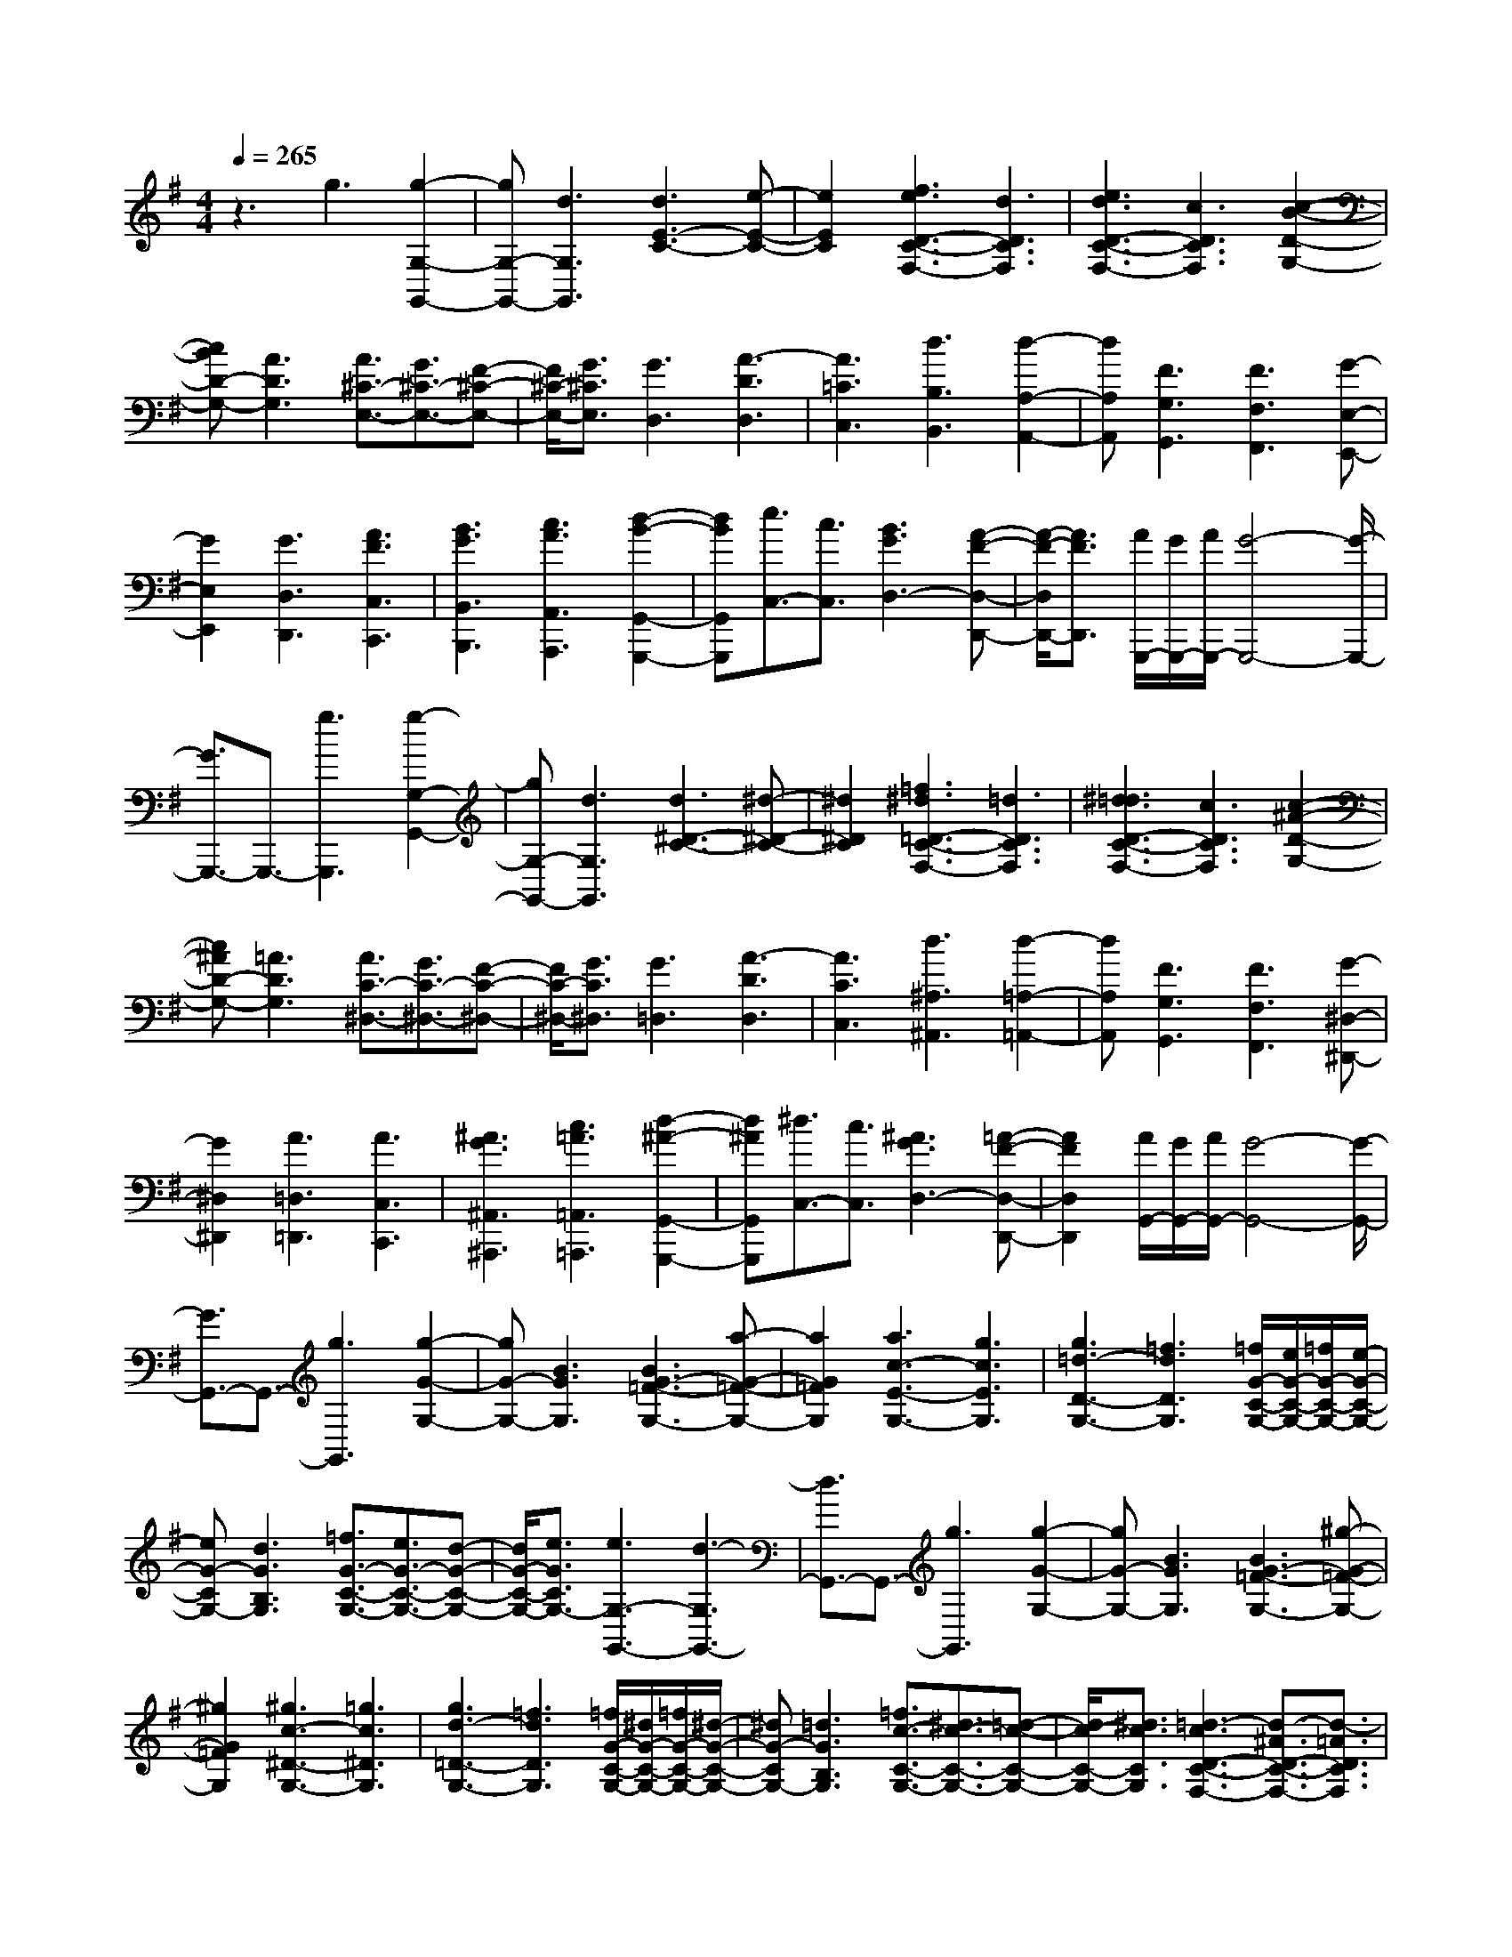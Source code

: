 % input file /home/ubuntu/MusicGeneratorQuin/training_data/scarlatti/K470.MID
X: 1
T: 
M: 4/4
L: 1/8
Q:1/4=265
K:G % 1 sharps
%(C) John Sankey 1998
%%MIDI program 6
%%MIDI program 6
%%MIDI program 6
%%MIDI program 6
%%MIDI program 6
%%MIDI program 6
%%MIDI program 6
%%MIDI program 6
%%MIDI program 6
%%MIDI program 6
%%MIDI program 6
%%MIDI program 6
z3g3 [g2-G,2-G,,2-]|[gG,-G,,-][d3G,3G,,3] [d3E3-C3-][e-E-C-]|[e2E2C2] [f3e3D3-C3-F,3-][d3D3C3F,3]|[e3d3D3-C3-F,3-][c3D3C3F,3] [c2-B2-D2-G,2-]|
[cBD-G,-][A3D3G,3] [A3/2^C3/2-E,3/2-][G3/2^C3/2-E,3/2-][F-^C-E,-]|[F/2^C/2-E,/2-][G3/2^C3/2E,3/2] [G3D,3][A3-D3D,3]|[A3=C3C,3][d3B,3B,,3] [d2-A,2-A,,2-]|[dA,A,,][F3G,3G,,3] [F3F,3F,,3][G-E,-E,,-]|
[G2E,2E,,2] [G3D,3D,,3][A3F3C,3C,,3]|[B3G3B,,3B,,,3][c3A3A,,3A,,,3] [d2-B2-G,,2-G,,,2-]|[dBG,,G,,,][e3/2C,3/2-][c3/2C,3/2] [B3G3D,3-][A-F-D,-D,,-]|[A/2-F/2-D,/2D,,/2-][A3/2F3/2D,,3/2] [A/2G,,,/2-][G/2G,,,/2-][A/2G,,,/2-][G4-G,,,4-][G/2-G,,,/2-]|
[G3/2G,,,3/2-]G,,,3/2-[g3G,,,3] [g2-G,2-G,,2-]|[gG,-G,,-][d3G,3G,,3] [d3^D3-C3-][^d-^D-C-]|[^d2^D2C2] [=f3^d3=D3-C3-F,3-][=d3D3C3F,3]|[^d3=d3D3-C3-F,3-][c3D3C3F,3] [c2-^A2-D2-G,2-]|
[c^AD-G,-][=A3D3G,3] [A3/2C3/2-^D,3/2-][G3/2C3/2-^D,3/2-][F-C-^D,-]|[F/2C/2-^D,/2-][G3/2C3/2^D,3/2] [G3=D,3][A3-D3D,3]|[A3C3C,3][d3^A,3^A,,3] [d2-=A,2-=A,,2-]|[dA,A,,][F3G,3G,,3] [F3F,3F,,3][G-^D,-^D,,-]|
[G2^D,2^D,,2] [A3=D,3=D,,3][A3C,3C,,3]|[^A3G3^A,,3^A,,,3][c3=A3=A,,3=A,,,3] [d2-^A2-G,,2-G,,,2-]|[d^AG,,G,,,][^d3/2C,3/2-][c3/2C,3/2] [^A3G3D,3-][=A-F-D,-D,,-]|[A2F2D,2D,,2] [A/2G,,/2-][G/2G,,/2-][A/2G,,/2-][G4-G,,4-][G/2-G,,/2-]|
[G3/2G,,3/2-]G,,3/2-[g3G,,3] [g2-G2-G,2-]|[gG-G,-][B3G3G,3] [B3G3-=F3-G,3-][a-G-=F-G,-]|[a2G2=F2G,2] [a3c3-E3-G,3-][g3c3E3G,3]|[g3=d3-D3-G,3-][=f3d3D3G,3] [=f/2G/2-C/2-G,/2-][e/2G/2-C/2-G,/2-][=f/2G/2-C/2-G,/2-][e/2-G/2-C/2-G,/2-]|
[eG-CG,-][d3G3B,3G,3] [=f3/2G3/2-C3/2-G,3/2-][e3/2G3/2-C3/2-G,3/2-][d-G-C-G,-]|[d/2G/2-C/2-G,/2-][e3/2G3/2C3/2G,3/2-] [e3G,3-G,,3-][d3-G,3G,,3-]|[d3/2G,,3/2-]G,,3/2-[g3G,,3] [g2-G2-G,2-]|[gG-G,-][B3G3G,3] [B3G3-=F3-G,3-][^g-G-=F-G,-]|
[^g2G2=F2G,2] [^g3c3-^D3-G,3-][=g3c3^D3G,3]|[g3d3-=D3-G,3-][=f3d3D3G,3] [=f/2G/2-C/2-G,/2-][^d/2G/2-C/2-G,/2-][=f/2G/2-C/2-G,/2-][^d/2-G/2-C/2-G,/2-]|[^dG-CG,-][=d3G3B,3G,3] [=f3/2c3/2-C3/2-G,3/2-][^d3/2c3/2-C3/2-G,3/2-][=d-c-C-G,-]|[d/2c/2-C/2-G,/2-][^d3/2c3/2C3/2G,3/2] [=d3-c3D3-C3-F,3-][d3/2-^A3/2D3/2-C3/2-F,3/2-][d3/2-=A3/2D3/2C3/2F,3/2]|
[d/2-c/2D/2-G,/2-][d/2-^A/2D/2-G,/2-][d/2-c/2D/2-G,/2-][d/2-^A/2D/2-G,/2-] [d/2-c/2D/2-G,/2-][d/2-^A/2D/2-G,/2-][d3/2-=A3/2D3/2-G,3/2-][d3/2^A3/2D3/2G,3/2] [d2-c2-D2-C2-F,2-]|[d-cD-C-F,-][d3/2-^A3/2D3/2-C3/2-F,3/2-][d3/2-=A3/2D3/2C3/2F,3/2] [d/2-c/2D/2-G,/2-][d/2-^A/2D/2-G,/2-][d/2-c/2D/2-G,/2-][d/2-^A/2D/2-G,/2-] [d/2-c/2D/2-G,/2-][d/2-^A/2D/2-G,/2-][d-=A-D-G,-]|[d/2-A/2D/2-G,/2-][d3/2^A3/2D3/2G,3/2] [d3-c3D3-C3-F,3-][d3/2-^A3/2D3/2-C3/2-F,3/2-][d3/2-=A3/2D3/2C3/2F,3/2]|[d/2-c/2D/2-G,/2-][d/2-^A/2D/2-G,/2-][d/2-c/2D/2-G,/2-][d/2-^A/2D/2-G,/2-] [d/2-c/2D/2-G,/2-][d/2-^A/2D/2-G,/2-][d3/2-=A3/2D3/2-G,3/2-][d3/2G3/2D3/2G,3/2] [d2-G2-D,2-]|
[d-GD,-][d3-A3D,3-] [d3/2D,3/2-]D,3/2z|z2 [^f3-d3-A3D,3-A,,3-D,,3-][f3/2-d3/2-A3/2D,3/2-A,,3/2-D,,3/2-][f3/2-d3/2-^F3/2D,3/2-A,,3/2-D,,3/2-]|[f3d3A3-D,3-A,,3-D,,3-][f3d3A3D,3A,,3D,,3] [f2-d2-A2-A,,2-E,,2-A,,,2-]|[fdAA,,-E,,-A,,,-][e3/2B3/2-A,,3/2-E,,3/2-A,,,3/2-][d3/2B3/2A,,3/2-E,,3/2-A,,,3/2-] [e3^c3A,,3-E,,3-A,,,3-][f-d-A,,-E,,-A,,,-]|
[f2d2A,,2E,,2A,,,2] [g3-e3-^c3A,,3-E,,3-A,,,3-][g3/2-e3/2-^c3/2A,,3/2-E,,3/2-A,,,3/2-][g3/2-e3/2-A3/2A,,3/2-E,,3/2-A,,,3/2-]|[g3e3G3-A,,3-E,,3-A,,,3-][g3e3^c3G3A,,3E,,3A,,,3] [g2-e2-A2-D,2-A,,2-D,,2-]|[geAD,-A,,-D,,-][f3/2d3/2D,3/2-A,,3/2-D,,3/2-][e3/2^c3/2D,3/2-A,,3/2-D,,3/2-] [f3d3-D,3-A,,3-D,,3-][a-d-D,-A,,-D,,-]|[a2d2D,2A,,2D,,2] [f3-d3-A3D,3-A,,3-D,,3-][f3/2-d3/2-A3/2D,3/2-A,,3/2-D,,3/2-][f3/2-d3/2-F3/2D,3/2-A,,3/2-D,,3/2-]|
[f3d3A3-D,3-A,,3-D,,3-][f3d3A3D,3A,,3D,,3] [f2-d2-A2-A,,2-E,,2-A,,,2-]|[fdAA,,-E,,-A,,,-][e3/2B3/2-A,,3/2-E,,3/2-A,,,3/2-][d3/2B3/2A,,3/2-E,,3/2-A,,,3/2-] [e3^c3A,,3-E,,3-A,,,3-][f-d-A,,-E,,-A,,,-]|[f2d2A,,2E,,2A,,,2] [g3-e3-^c3A,,3-E,,3-A,,,3-][g3/2-e3/2-^c3/2A,,3/2-E,,3/2-A,,,3/2-][g3/2-e3/2-A3/2A,,3/2-E,,3/2-A,,,3/2-]|[g3e3G3-A,,3-E,,3-A,,,3-][g3e3^c3G3A,,3E,,3A,,,3] [g2-e2-A2-D,2-A,,2-D,,2-]|
[geA-D,-A,,-D,,-][f3/2d3/2A3/2-D,3/2-A,,3/2-D,,3/2-][e3/2^c3/2A3/2D,3/2-A,,3/2-D,,3/2-] [d4-D,4-A,,4-D,,4-]|[d2-D,2A,,2D,,2] d6|[d'3/2-=f3/2d3/2-][d'3/2-e3/2d3/2-][d'3/2-=f3/2d3/2-][d'3/2-g3/2d3/2-] [d'3/2-a3/2d3/2-][d'/2-g/2-d/2-]|[d'-gd-][d'/2-=f/2d/2-][d'/2-g/2d/2-] [d'/2-=f/2d/2-][d'3/2e3/2d3/2] [d'3/2-=f3/2=c3/2-][d'3/2-e3/2c3/2-][d'-=f-c-]|
[d'/2-=f/2c/2-][d'3/2-g3/2c3/2-] [d'3/2-a3/2c3/2-][d'3/2-g3/2c3/2-][d'/2-=f/2c/2-][d'/2-g/2c/2-] [d'/2-=f/2c/2-][d'3/2e3/2c3/2]|[d'3/2-=f3/2d3/2-^A3/2-][d'3/2-e3/2d3/2-^A3/2-][d'3/2-=f3/2d3/2-^A3/2-][d'3/2-g3/2d3/2-^A3/2-] [d'3/2-a3/2d3/2-^A3/2-][d'/2-g/2-d/2-^A/2-]|[d'-gd-^A-][d'/2-=f/2d/2-^A/2-][d'/2-g/2d/2-^A/2-] [d'/2-=f/2d/2-^A/2-][d'3/2e3/2d3/2^A3/2] [d'3/2-=f3/2d3/2-=A3/2-][d'3/2-e3/2d3/2-A3/2-][d'-=f-d-A-]|[d'/2-=f/2d/2-A/2-][d'3/2-g3/2d3/2-A3/2-] [d'3/2-a3/2d3/2-A3/2-][d'3/2-g3/2d3/2-A3/2-][d'3/2-a3/2d3/2-A3/2-][d'3/2=f3/2d3/2A3/2]|
[^c'3/2-e3/2^A3/2-G3/2-][^c'3/2-d3/2^A3/2-G3/2-][^c'3/2-e3/2^A3/2-G3/2-][^c'3/2-=f3/2^A3/2-G3/2-] [^c'3/2-g3/2^A3/2-G3/2-][^c'/2-=f/2-^A/2-G/2-]|[^c'-=f^A-G-][^c'/2-e/2^A/2-G/2-][^c'/2-=f/2^A/2-G/2-] [^c'/2-e/2^A/2-G/2-][^c'3/2d3/2^A3/2G3/2] [^c'3/2-e3/2^c3/2-=A3/2-][^c'3/2-d3/2^c3/2-A3/2-][^c'-e-^c-A-]|[^c'/2-e/2^c/2-A/2-][^c'3/2-=f3/2^c3/2-A3/2-] [^c'3/2-g3/2^c3/2-A3/2-][^c'3/2-=f3/2^c3/2-A3/2-][^c'/2-e/2^c/2-A/2-][^c'/2-=f/2^c/2-A/2-] [^c'/2-e/2^c/2-A/2-][^c'3/2d3/2^c3/2A3/2]|[^c'3/2-e3/2^A3/2-][^c'3/2-d3/2^A3/2-][^c'3/2-e3/2^A3/2-][^c'3/2-=f3/2^A3/2-] [^c'3/2-g3/2^A3/2-][^c'/2-=f/2-^A/2-]|
[^c'-=f^A-][^c'/2-e/2^A/2-][^c'/2-=f/2^A/2-] [^c'/2-e/2^A/2-][^c'3/2d3/2^A3/2] [^c'3/2-e3/2^A3/2-G3/2-][^c'3/2-d3/2^A3/2-G3/2-][^c'-e-^A-G-]|[^c'/2-e/2^A/2-G/2-][^c'3/2-=f3/2^A3/2-G3/2-] [^c'3/2-g3/2^A3/2-G3/2-][^c'3/2-=f3/2^A3/2-G3/2-][^c'/2-e/2^A/2-G/2-][^c'/2-=f/2^A/2-G/2-] [^c'/2-e/2^A/2-G/2-][^c'3/2d3/2^A3/2G3/2]|[e3/2=A3/2-][d3/2A3/2-][^c3/2A3/2-][B3/2A3/2] A3/2-[A/2-G/2-]|[A-G][A3/2-F3/2][A3/2E3/2] [g3/2^f3/2E3/2D3/2][e3/2^C3/2][f-D-]|
[f/2D/2-][g3/2E3/2D3/2-] [a3/2-F3/2D3/2-][a3/2-E3/2D3/2][a3/2-D3/2][a3/2^C3/2]|[g3/2f3/2E3/2D3/2B,3/2-][e3/2^C3/2B,3/2-][f3/2D3/2B,3/2-][g3/2E3/2B,3/2-] [a3/2-F3/2B,3/2-][a/2-E/2-B,/2-]|[a-EB,-][a3/2-D3/2B,3/2-][a3/2^C3/2B,3/2] [g3/2f3/2E3/2D3/2A,3/2-][e3/2^C3/2A,3/2-][f-D-A,-]|[f/2D/2A,/2-][g3/2E3/2A,3/2-] [a3/2-F3/2A,3/2-][a3/2-E3/2A,3/2-][a3/2-D3/2A,3/2-][a3/2^C3/2A,3/2]|
[g3/2f3/2E3/2D3/2G,3/2-][e3/2^C3/2G,3/2-][f3/2D3/2G,3/2-][g3/2E3/2G,3/2-] [a3/2-F3/2G,3/2-][a/2-E/2-G,/2-]|[a-EG,-][a3/2-D3/2G,3/2-][a3/2^C3/2G,3/2] [g3/2f3/2E3/2D3/2F,3/2-][e3/2^C3/2F,3/2-][f-D-F,-]|[f/2D/2F,/2-][g3/2E3/2F,3/2-] [a3/2-F3/2F,3/2-][a3/2-E3/2F,3/2][a3/2-D3/2][a3/2^C3/2]|[d3/2-B,3/2][d3/2A,3/2][b3/2-G,3/2][b3/2-F,3/2] [b3/2-E,3/2][b/2-D,/2-]|
[bD,][g3/2-^C,3/2][g3/2-B,,3/2] [g3/2A,,,3/2-][f3/2A,,,3/2-][e-A,,,-]|[e/2A,,,/2-][d3/2A,,,3/2-] [^c3/2A,,,3/2-][B3/2A,,,3/2-][A3/2A,,,3/2-][G3/2A,,,3/2]|[F3/2D,,3/2-][G3/2D,,3/2][A3/2G,,3/2-][G3/2G,,3/2] [F3/2A,,3/2-][E/2-A,,/2-]|[EA,,][D3/2A,,,3/2-][^C3/2A,,,3/2] [g3/2f3/2E3/2D3/2][e3/2^C3/2][f-D-]|
[f/2D/2-][g3/2E3/2D3/2-] [a3/2-F3/2D3/2-][a3/2-E3/2D3/2][a3/2-D3/2][a3/2^C3/2]|[g3/2f3/2E3/2D3/2B,3/2-][e3/2^C3/2B,3/2-][f3/2D3/2B,3/2-][g3/2E3/2B,3/2] [a3/2-F3/2][a/2-E/2-]|[a-E][a3/2-D3/2][a3/2^C3/2] [g3/2f3/2E3/2D3/2A,3/2-][e3/2^C3/2A,3/2-][f-D-A,-]|[f/2D/2A,/2-][g3/2E3/2A,3/2] [a3/2-F3/2][a3/2-E3/2][a3/2-D3/2][a3/2^C3/2]|
[g3/2f3/2E3/2D3/2G,3/2-][e3/2^C3/2G,3/2-][f3/2D3/2G,3/2-][g3/2E3/2G,3/2] [a3/2-F3/2][a/2-E/2-]|[a-E][a3/2-D3/2][a3/2^C3/2] [g3/2f3/2E3/2D3/2F,3/2-][e3/2^C3/2F,3/2-][f-D-F,-]|[f/2D/2F,/2-][g3/2E3/2F,3/2] [a3/2-F3/2][a3/2-E3/2][a3/2-D3/2][a3/2^C3/2]|[d3/2-B,3/2][d3/2A,3/2][b3/2-G,3/2][b3/2-F,3/2] [b3/2-E,3/2][b/2-D,/2-]|
[bD,][g3/2-^C,3/2][g3/2-B,,3/2] [g3/2A,,,3/2-][f3/2A,,,3/2-][e-A,,,-]|[e/2A,,,/2-][d3/2A,,,3/2-] [^c3/2A,,,3/2-][B3/2A,,,3/2-][A3/2A,,,3/2-][G/2-A,,,/2]G|[F3/2D,,3/2-][G3/2D,,3/2][A3/2G,,3/2-][G3/2G,,3/2] [F3/2A,,3/2-][E/2-A,,/2-]|[EA,,-][D3/2A,,3/2-A,,,3/2-][^C3/2A,,3/2A,,,3/2] [D3/2D,,3/2-][F3/2D,,3/2-][G-D,,-]|
[G/2D,,/2-][E3/2D,,3/2-] [F3/2D,,3/2-][d3/2D,,3/2-][e3/2D,,3/2-][^c3/2D,,3/2]|[d3/2D,,3/2-][f3/2D,,3/2-][g3/2D,,3/2-][e3/2D,,3/2-] [f3/2D,,3/2-][^c'/2-D,,/2-]|[^c'D,,-][d'3/2D,,3/2-][a3/2D,,3/2] [b3/2G,,3/2-][e3/2G,,3/2-][f-G,,-]|[f/2G,,/2-][g3/2G,,3/2] [f3/2A,,3/2-][e3/2A,,3/2-][d3/2A,,3/2-][^c3/2A,,3/2]|
d3/2-[d3/2-F3/2][d3/2-G3/2][d3/2-E3/2] [d3/2-F3/2][d/2-D/2-]|[d-D][d3/2-E3/2][d3/2^C3/2] [e/2D/2-][d/2D/2-][e/2D/2][d3/2-A,3/2][d-B,-]|[d/2-B,/2][d3/2-G,3/2] [d3/2-A,3/2][d3/2-F,3/2][d3/2-G,3/2][d3/2E,3/2]|[e/2F,/2-][d/2F,/2-][e/2F,/2][d3/2-D,3/2][d3/2-E,3/2][d3/2-^C,3/2] [d3/2-D,3/2][d/2-A,,/2-]|
[d-A,,][d3/2-B,,3/2][d3/2G,,3/2] [e/2A,,/2-][d/2A,,/2-][e/2A,,/2][d3/2-F,,3/2][d-G,,-]|[d/2-G,,/2][d3/2-E,,3/2] [d3/2-F,,3/2][d3/2-D,,3/2][d3/2-E,,3/2][d3/2-^C,,3/2]|[d3/2D,,3/2-][D3/2D,,3/2-][F3/2D,,3/2-][A3/2D,,3/2-] [d3/2D,,3/2-][d/2-D,,/2-]|[dD,,-][f3/2D,,3/2-][a3/2D,,3/2] [d'3D,3-][d-D,-]|
[d2D,2] [f/2d/2A,,/2-][e/2^c/2A,,/2-][f/2d/2A,,/2-]A,,/2- [e4^c4A,,4]|[d3/2D,,3/2-][D3/2D,,3/2-][F3/2D,,3/2-][A3/2D,,3/2-] [d3/2D,,3/2-][d/2-D,,/2-]|[dD,,-][f3/2D,,3/2-][a3/2D,,3/2] [d'3D,3-][D-D,-]|[D2D,2] [F/2D/2A,,/2-][E/2^C/2A,,/2-][F/2D/2A,,/2-]A,,/2- [E4^C4A,,4]|
[D8-D,,8-]|[DD,,-][d'3D,,3] [d'3A3-F3-D3-][a-A-F-D-]|[a2A2F2D2] [a3B3-G3-D3-][b3B3G3D3]|[^c'3b3A3-G3-^C3-][a3A3G3^C3] [b2-a2-A2-G2-^C2-]|
[baA-G-^C-][g3A3G3^C3] [g3f3A3-D3-][e-A-D-]|[e2A2D2] [e3/2B,3/2-][d3/2B,3/2-][^c3/2^G3/2-B,3/2-][d3/2^G3/2B,3/2]|[d3A,3][e3-A3A,3] [e2-=G2-G,2-]|[eGG,][a3F3F,3] [a3E3E,3][^c-D-D,-]|
[^c2D2D,2] [^c3^C3^C,3][d3B,3B,,3]|[d3A,3A,,3][e3^c3G,3G,,3] [f2-d2-F,2-F,,2-]|[fdF,F,,][g3e3E,3E,,3] [a3f3D,3D,,3][b-G,-]|[b/2G,/2-][g3/2G,3/2] [f3d3A,3-][e3/2-^c3/2-A,3/2A,,3/2-][e3/2^c3/2A,,3/2]|
[e/2D,,/2-][d/2D,,/2-][e/2D,,/2-][d6-D,,6-][d/2-D,,/2-]|[dD,,-][d'3D,,3] [d'3A3-D3-][a-A-D-]|[a2A2D2] [a3^A3-G3-D3-][^a3^A3G3D3]|[=c'3^a3=A3-G3-^C3-][=a3A3G3^C3] [^a2-=a2-A2-G2-^C2-]|
[^a=aA-G-^C-][g3A3G3^C3] [g3=f3A3-D3-][e-A-D-]|[e2A2-D2] [e3/2A3/2-^A,3/2-][d3/2A3/2^A,3/2-][^c3/2G3/2-^A,3/2-][d3/2G3/2^A,3/2]|[d3A3-=A,3-][e4-A4-A,4-][e-A-A,-]|[eAA,-][e3A,3] [c'3e3=c3-A3-][c'-e-c-A-]|
[c'2e2c2A2] [c'3e3B3-G3-][c'3e3B3G3]|[c'3e3A3-=F3-][b3d3A3=F3] [a2-^g2-B2-A2-=F2-]|[a4-^g4-B4-A4=F4] [a3^g3B3A3-=F3-][b-d-A-=F-]|[b2d2A2=F2] [a6-^g6-B6-A6=F6]|
[a3^g3B3A3-=F3-][b3d3A3=F3] [a2-^g2-B2-A2-=F2-]|[a4-^g4-B4-A4=F4] [a3^g3B3A3-=F3-][a-c-A-=F-]|[a2-c2A2=F2] [a3/2-e3/2A3/2-=F3/2-][a3/2-d3/2A3/2-=F3/2-][a3/2-c3/2A3/2-=F3/2-][a3/2-d3/2A3/2=F3/2]|[a3e3B3-E3-][b4-B4-E4-][b-B-E-]|
[b2-B2-E2-] [b/2B/2-E/2-][B/2E/2]z [^g3-e3-B3E,3-B,,3-E,,3-][^g-e-B-E,-B,,-E,,-]|[^g/2-e/2-B/2E,/2-B,,/2-E,,/2-][^g3/2-e3/2-^G3/2E,3/2-B,,3/2-E,,3/2-] [^g3e3B3-E,3-B,,3-E,,3-][^g3e3B3E,3B,,3E,,3]|[^g3e3B3B,,3-B,,,3-][^f3/2^c3/2-B,,3/2-B,,,3/2-][e3/2^c3/2B,,3/2-B,,,3/2-] [f2-^d2-B,,2-B,,,2-]|[f^dB,,-B,,,-][^g3e3B,,3B,,,3] [a3-f3^d3B3-B,,3-B,,,3-][a-f-B-B,,-B,,,-]|
[a/2-f/2B/2-B,,/2-B,,,/2-][a3/2-^d3/2B3/2B,,3/2-B,,,3/2-] [a3B3-B,,3-B,,,3-][a3f3^d3B3B,,3B,,,3]|[a3e3B3-E,3-B,,3-E,,3-][^g3/2B3/2-E,3/2-B,,3/2-E,,3/2-][f3/2B3/2E,3/2-B,,3/2-E,,3/2-] [e3/2E,3/2-B,,3/2-E,,3/2-][B/2-E,/2-B,,/2-E,,/2-]|[BE,-B,,-E,,-][e3/2E,3/2-B,,3/2-E,,3/2-][^g3/2E,3/2B,,3/2E,,3/2] [^G3-E3-B,3E,3-B,,3-E,,3-][^G-E-B,-E,-B,,-E,,-]|[^G/2-E/2-B,/2E,/2-B,,/2-E,,/2-][^G3/2-E3/2-^G,3/2E,3/2-B,,3/2-E,,3/2-] [^G3E3B,3E,3-B,,3-E,,3-][^G3E3B,3E,3B,,3E,,3]|
[^G3E3B,3B,,3-B,,,3-][^F3/2^C3/2-B,,3/2-B,,,3/2-][E3/2^C3/2B,,3/2-B,,,3/2-] [F2-^D2-B,,2-B,,,2-]|[F^DB,,-B,,,-][^G3E3B,,3B,,,3] [A3-F3^D3B,3-B,,3-B,,,3-][A-F-B,-B,,-B,,,-]|[A/2-F/2B,/2-B,,/2-B,,,/2-][A3/2-^D3/2B,3/2B,,3/2-B,,,3/2-] [A3B,3-B,,3-B,,,3-][A3F3^D3B,3B,,3B,,,3]|[A3E3-B,3-E,3-B,,3-E,,3-][^G3/2E3/2-B,3/2-E,3/2-B,,3/2-E,,3/2-][F3/2E3/2B,3/2E,3/2-B,,3/2-E,,3/2-] [E2-E,2-B,,2-E,,2-]|
[EE,-B,,E,,][e/2-E,/2]e2-e/2 [c'3e3-A3-][c'-e-A-]|[c'2e2A2] [c'3e3-=G3-][c'3e3G3]|[c'3=d3-F3-][c'3d3F3] [c'2-d2-G2-]|[c'd-G-][b3d3G3] [b3^c3-G3-E3-][a-^c-G-E-]|
[a2^c2G2E2] [a3/2^c3/2-G3/2-E3/2-][=g3/2^c3/2-G3/2-E3/2-][f3/2^c3/2-G3/2-E3/2-][g3/2^c3/2G3/2E3/2]|[g3d3-A3-=D3-][a4-d4-A4-D4-][a-d-A-D-]|[ad-A-D-][d2A2D2]z [G3-D3-B,3D,3-G,,3-][G-D-B,-D,-G,,-]|[G/2-D/2-B,/2D,/2-G,,/2-][G3/2-D3/2-=G,3/2D,3/2-G,,3/2-] [G3D3B,3D,3-G,,3-][G3D3B,3D,3G,,3]|
[G3D3B,3D,3-A,,3-D,,3-][F3/2A,3/2D,3/2-A,,3/2-D,,3/2-][E3/2G,3/2D,3/2-A,,3/2-D,,3/2-] [F2-A,2-D,2-A,,2-D,,2-]|[FA,D,-A,,-D,,-][G3B,3D,3A,,3D,,3] [A3-F3-=C3D,3-A,,3-D,,3-][A-F-C-D,-A,,-D,,-]|[A/2-F/2-C/2D,/2-A,,/2-D,,/2-][A3/2-F3/2-A,3/2D,3/2-A,,3/2-D,,3/2-] [A3F3C3D,3-A,,3-D,,3-][A3F3C3D,3A,,3D,,3]|[A3F3C3G,,3-D,,3-G,,,3-][G3/2B,3/2G,,3/2-D,,3/2-G,,,3/2-][F3/2A,3/2G,,3/2-D,,3/2-G,,,3/2-] [G2-B,2-G,,2-D,,2-G,,,2-]|
[GB,G,,-D,,-G,,,-][A3C3G,,3D,,3G,,,3] [B3-G3-D3G,,3-D,,3-G,,,3-][B-G-D-G,,-D,,-G,,,-]|[B/2-G/2-D/2G,,/2-D,,/2-G,,,/2-][B3/2-G3/2-B,3/2G,,3/2-D,,3/2-G,,,3/2-] [B3G3D3G,,3-D,,3-G,,,3-][B3G3D3G,,3D,,3G,,,3]|[B3G3D3D,3-A,,3-D,,3-][A3/2E3/2-D,3/2-A,,3/2-D,,3/2-][G3/2E3/2D,3/2-A,,3/2-D,,3/2-] [A2-F2-D,2-A,,2-D,,2-]|[AFD,-A,,-D,,-][B3G3D,3A,,3D,,3] [=c3-A3F3D3-D,3-A,,3-D,,3-][c-A-D-D,-A,,-D,,-]|
[c/2-A/2D/2-D,/2-A,,/2-D,,/2-][c3/2-F3/2D3/2D,3/2-A,,3/2-D,,3/2-] [c3D3-D,3-A,,3-D,,3-][c3A3F3D3D,3A,,3D,,3]|[c3G3-D3-G,,3-D,,3-G,,,3-][B3/2G3/2-D3/2-G,,3/2-D,,3/2-G,,,3/2-][A3/2G3/2D3/2G,,3/2-D,,3/2-G,,,3/2-] [G2-G,,2-D,,2-G,,,2-]|[G4G,,4D,,4G,,,4] [g'3/2-^a3/2g3/2-][g'3/2-=a3/2g3/2-][g'-^a-g-]|[g'/2-^a/2g/2-][g'3/2-c'3/2g3/2-] [g'3/2-d'3/2g3/2-][g'3/2-c'3/2g3/2-][g'/2-^a/2g/2-][g'/2-c'/2g/2-] [g'/2-^a/2g/2-][g'3/2=a3/2g3/2]|
[g'3/2-^a3/2=f3/2-][g'3/2-=a3/2=f3/2-][g'3/2-^a3/2=f3/2-][g'3/2-c'3/2=f3/2-] [g'3/2-d'3/2=f3/2-][g'/2-c'/2-=f/2-]|[g'-c'=f-][g'/2-^a/2=f/2-][g'/2-c'/2=f/2-] [g'/2-^a/2=f/2-][g'3/2=a3/2=f3/2] [g'3/2-^a3/2g3/2-^d3/2-][g'3/2-=a3/2g3/2-^d3/2-][g'-^a-g-^d-]|[g'/2-^a/2g/2-^d/2-][g'3/2-c'3/2g3/2-^d3/2-] [g'3/2-d'3/2g3/2-^d3/2-][g'3/2-c'3/2g3/2-^d3/2-][g'/2-^a/2g/2-^d/2-][g'/2-c'/2g/2-^d/2-] [g'/2-^a/2g/2-^d/2-][g'3/2=a3/2g3/2^d3/2]|[g'3/2-^a3/2g3/2-=d3/2-][g'3/2-=a3/2g3/2-d3/2-][g'3/2-^a3/2g3/2-d3/2-][g'3/2-c'3/2g3/2-d3/2-] [g'3/2-d'3/2g3/2-d3/2-][g'/2-c'/2-g/2-d/2-]|
[g'-c'g-d-][g'3/2-d'3/2g3/2-d3/2-][g'3/2^a3/2g3/2d3/2] [^d'3/2-=a3/2^f3/2-c3/2-][^d'3/2-g3/2f3/2-c3/2-][^d'-a-f-c-]|[^d'/2-a/2f/2-c/2-][^d'3/2-^a3/2f3/2-c3/2-] [^d'3/2-c'3/2f3/2-c3/2-][^d'3/2-^a3/2f3/2-c3/2-][^d'/2-=a/2f/2-c/2-][^d'/2-^a/2f/2-c/2-] [^d'/2-=a/2f/2-c/2-][^d'3/2g3/2f3/2c3/2]|[^d'3/2-a3/2f3/2-d3/2-][^d'3/2-g3/2f3/2-d3/2-][^d'3/2-a3/2f3/2-d3/2-][^d'3/2-^a3/2f3/2-d3/2-] [^d'3/2-c'3/2f3/2-d3/2-][^d'/2-^a/2-f/2-d/2-]|[^d'-^af-d-][^d'/2-=a/2f/2-d/2-][^d'/2-^a/2f/2-d/2-] [^d'/2-=a/2f/2-d/2-][^d'3/2g3/2f3/2d3/2] [^d'3/2-a3/2^d3/2-][^d'3/2-g3/2^d3/2-][^d'-a-^d-]|
[^d'/2-a/2^d/2-][^d'3/2-^a3/2^d3/2-] [^d'3/2-c'3/2^d3/2-][^d'3/2-^a3/2^d3/2-][^d'/2-=a/2^d/2-][^d'/2-^a/2^d/2-] [^d'/2-=a/2^d/2-][^d'3/2g3/2^d3/2]|[^d'3/2-a3/2^d3/2-c3/2-][^d'3/2-g3/2^d3/2-c3/2-][^d'3/2-a3/2^d3/2-c3/2-][^d'3/2-^a3/2^d3/2-c3/2-] [^d'3/2-c'3/2^d3/2-c3/2-][^d'/2-^a/2-^d/2-c/2-]|[^d'-^a^d-c-][^d'/2-=a/2^d/2-c/2-][^d'/2-^a/2^d/2-c/2-] [^d'/2-=a/2^d/2-c/2-][^d'3/2g3/2^d3/2c3/2] [a3/2=d3/2-][g3/2d3/2-][f-d-]|[f/2d/2-][e3/2d3/2] d3/2-[d3/2-c3/2][d3/2-B3/2][d3/2A3/2]|
[c'3/2b3/2A3/2G3/2][a3/2F3/2][b3/2G3/2-][c'3/2A3/2G3/2] [=d'3/2-B3/2][d'/2-A/2-]|[d'-A][d'3/2-G3/2][d'3/2F3/2] [c'3/2b3/2A3/2G3/2E3/2-][a3/2F3/2E3/2-][b-G-E-]|[b/2G/2E/2-][c'3/2A3/2E3/2-] [d'3/2-B3/2E3/2-][d'3/2-A3/2E3/2-][d'3/2-G3/2E3/2-][d'3/2F3/2E3/2]|[c'3/2b3/2A3/2G3/2D3/2-][a3/2F3/2D3/2-][b3/2G3/2D3/2-][c'3/2A3/2D3/2-] [d'3/2-B3/2D3/2-][d'/2-A/2-D/2-]|
[d'-AD-][d'3/2-G3/2D3/2-][d'3/2F3/2D3/2] [c'3/2b3/2A3/2G3/2C3/2-][a3/2F3/2C3/2-][b-G-C-]|[b/2G/2C/2-][c'3/2A3/2C3/2-] [d'3/2-B3/2C3/2-][d'3/2-A3/2C3/2-][d'3/2-G3/2C3/2-][d'3/2F3/2C3/2]|[c'3/2b3/2A3/2G3/2B,3/2-][a3/2F3/2B,3/2-][b3/2G3/2B,3/2-][c'3/2A3/2B,3/2-] [d'3/2-B3/2B,3/2-][d'/2-A/2-B,/2-]|[d'-AB,][d'3/2-G3/2][d'3/2-F3/2] [d'3/2-E3/2][d'3/2D3/2][e'-C-]|
[e'/2-C/2][e'3/2-B,3/2] [e'3/2-A,3/2][e'3/2G,3/2][c'3/2-F,3/2][c'3/2-E,3/2]|[c'3/2D,,3/2-][b3/2D,,3/2-][a3/2D,,3/2-][g3/2D,,3/2-] [f3/2D,,3/2-][e/2-D,,/2-]|[eD,,-][d3/2D,,3/2-][c3/2D,,3/2] [B3/2G,,3/2-][c3/2G,,3/2][d-=C,-]|[d/2C,/2-][c3/2C,3/2] [B3/2D,3/2-][A3/2D,3/2-][G3/2D,3/2-D,,3/2-][F3/2D,3/2D,,3/2]|
[c'3/2b3/2A3/2G3/2][a3/2F3/2][b3/2G3/2-][c'3/2A3/2G3/2] [d'3/2-B3/2][d'/2-A/2-]|[d'-A][d'3/2-G3/2][d'3/2F3/2] [c'3/2b3/2A3/2G3/2E3/2-][a3/2F3/2E3/2-][b-G-E-]|[b/2G/2E/2-][c'3/2A3/2E3/2] [d'3/2-B3/2][d'3/2-A3/2][d'3/2-G3/2][d'3/2F3/2]|[c'3/2b3/2A3/2G3/2D3/2-][a3/2F3/2D3/2-][b3/2G3/2D3/2-][c'3/2A3/2D3/2] [d'3/2-B3/2][d'/2-A/2-]|
[d'-A][d'3/2-G3/2][d'3/2F3/2] [c'3/2b3/2A3/2G3/2C3/2-][a3/2F3/2C3/2-][b-G-C-]|[b/2G/2C/2-][c'3/2A3/2C3/2] [d'3/2-B3/2][d'3/2-A3/2][d'3/2-G3/2][d'3/2F3/2]|[c'3/2b3/2A3/2G3/2B,3/2-][a3/2F3/2B,3/2-][b3/2G3/2B,3/2-][c'3/2A3/2B,3/2] [d'3/2-B3/2][d'/2-A/2-]|[d'-A][d'3/2-G3/2][d'3/2-F3/2] [d'3/2-E3/2][d'3/2D3/2][e'-C-]|
[e'/2-C/2][e'3/2-B,3/2] [e'3/2-A,3/2][e'3/2G,3/2][c'3/2-F,3/2][c'3/2-E,3/2]|[c'3/2D,,3/2-][b3/2D,,3/2-][a3/2D,,3/2-][g3/2D,,3/2-] [f3/2D,,3/2-][e/2-D,,/2-]|[eD,,-][d3/2D,,3/2-][c/2-D,,/2]c [B3/2G,,3/2-][c3/2G,,3/2][d-C,-]|[d/2C,/2-][c3/2C,3/2] [B3/2D,3/2-][A3/2D,3/2-][G3/2D,3/2-D,,3/2-][F3/2D,3/2D,,3/2]|
[G3/2G,,3/2-][B3/2G,,3/2-][c3/2G,,3/2-][A3/2G,,3/2-] [B3/2G,,3/2-][d/2-G,,/2-]|[dG,,-][e3/2G,,3/2-][c3/2G,,3/2] [d3/2G,,3/2-][g3/2G,,3/2-][a-G,,-]|[a/2G,,/2-][f3/2G,,3/2-] [g3/2G,,3/2-][d3/2G,,3/2-][e3/2G,,3/2-][f3/2G,,3/2]|[e3/2=C,,3/2-][B3/2C,,3/2][c3/2C,3/2-][d3/2C,3/2] [B3/2D,3/2-][G/2-D,/2-]|
[GD,-][A3/2D,3/2-D,,3/2-][F3/2D,3/2D,,3/2] [G3/2G,,3/2-][B3/2G,,3/2-][c-G,,-]|[c/2G,,/2-][A3/2G,,3/2] B3/2G3/2A3/2F3/2|[a/2G/2-][g/2G/2-][a/2G/2][g3/2-D3/2][g3/2-E3/2][g3/2-C3/2] [g3/2-D3/2][g/2-B,/2-]|[g-B,][g3/2-C3/2][g3/2A,3/2] [a/2B,/2-][g/2B,/2-][a/2B,/2][g3/2-G,3/2][g-A,-]|
[g/2-A,/2][g3/2-F,3/2] [g3/2-G,3/2][g3/2-D,3/2][g3/2-E,3/2][g3/2C,3/2]|[a/2D,/2-][g/2D,/2-][a/2D,/2][g3/2-B,,3/2][g3/2-C,3/2][g3/2-A,,3/2] [g3/2-B,,3/2][g/2-G,,/2-]|[g-G,,][g3/2-A,,3/2][g3/2-F,,3/2] [g3/2G,,3/2-][G3/2G,,3/2-][B-G,,-]|[B/2G,,/2-][d3/2G,,3/2-] [g3/2G,,3/2-][g3/2G,,3/2-][b3/2G,,3/2-][d'3/2G,,3/2]|
[g'3G,,3-][g3G,,3] [b/2g/2D,,/2-][a/2f/2D,,/2-][b/2g/2D,,/2-]D,,/2-|[a4f4D,,4] [g3/2G,,,3/2-][G3/2G,,,3/2-][B-G,,,-]|[B/2G,,,/2-][d3/2G,,,3/2-] [g3/2G,,,3/2-][g3/2G,,,3/2-][b3/2G,,,3/2-][d'3/2G,,,3/2]|[g'3G,,3-][G,3G,,3] [B,/2G,/2D,,/2-][A,/2F,/2D,,/2-][B,/2G,/2D,,/2-]D,,/2-|
[A,4F,4D,,4] [G,4-G,,,4-]|[G,8-G,,,8-]|[G,8-G,,,8-]|[G,4G,,,4] 
